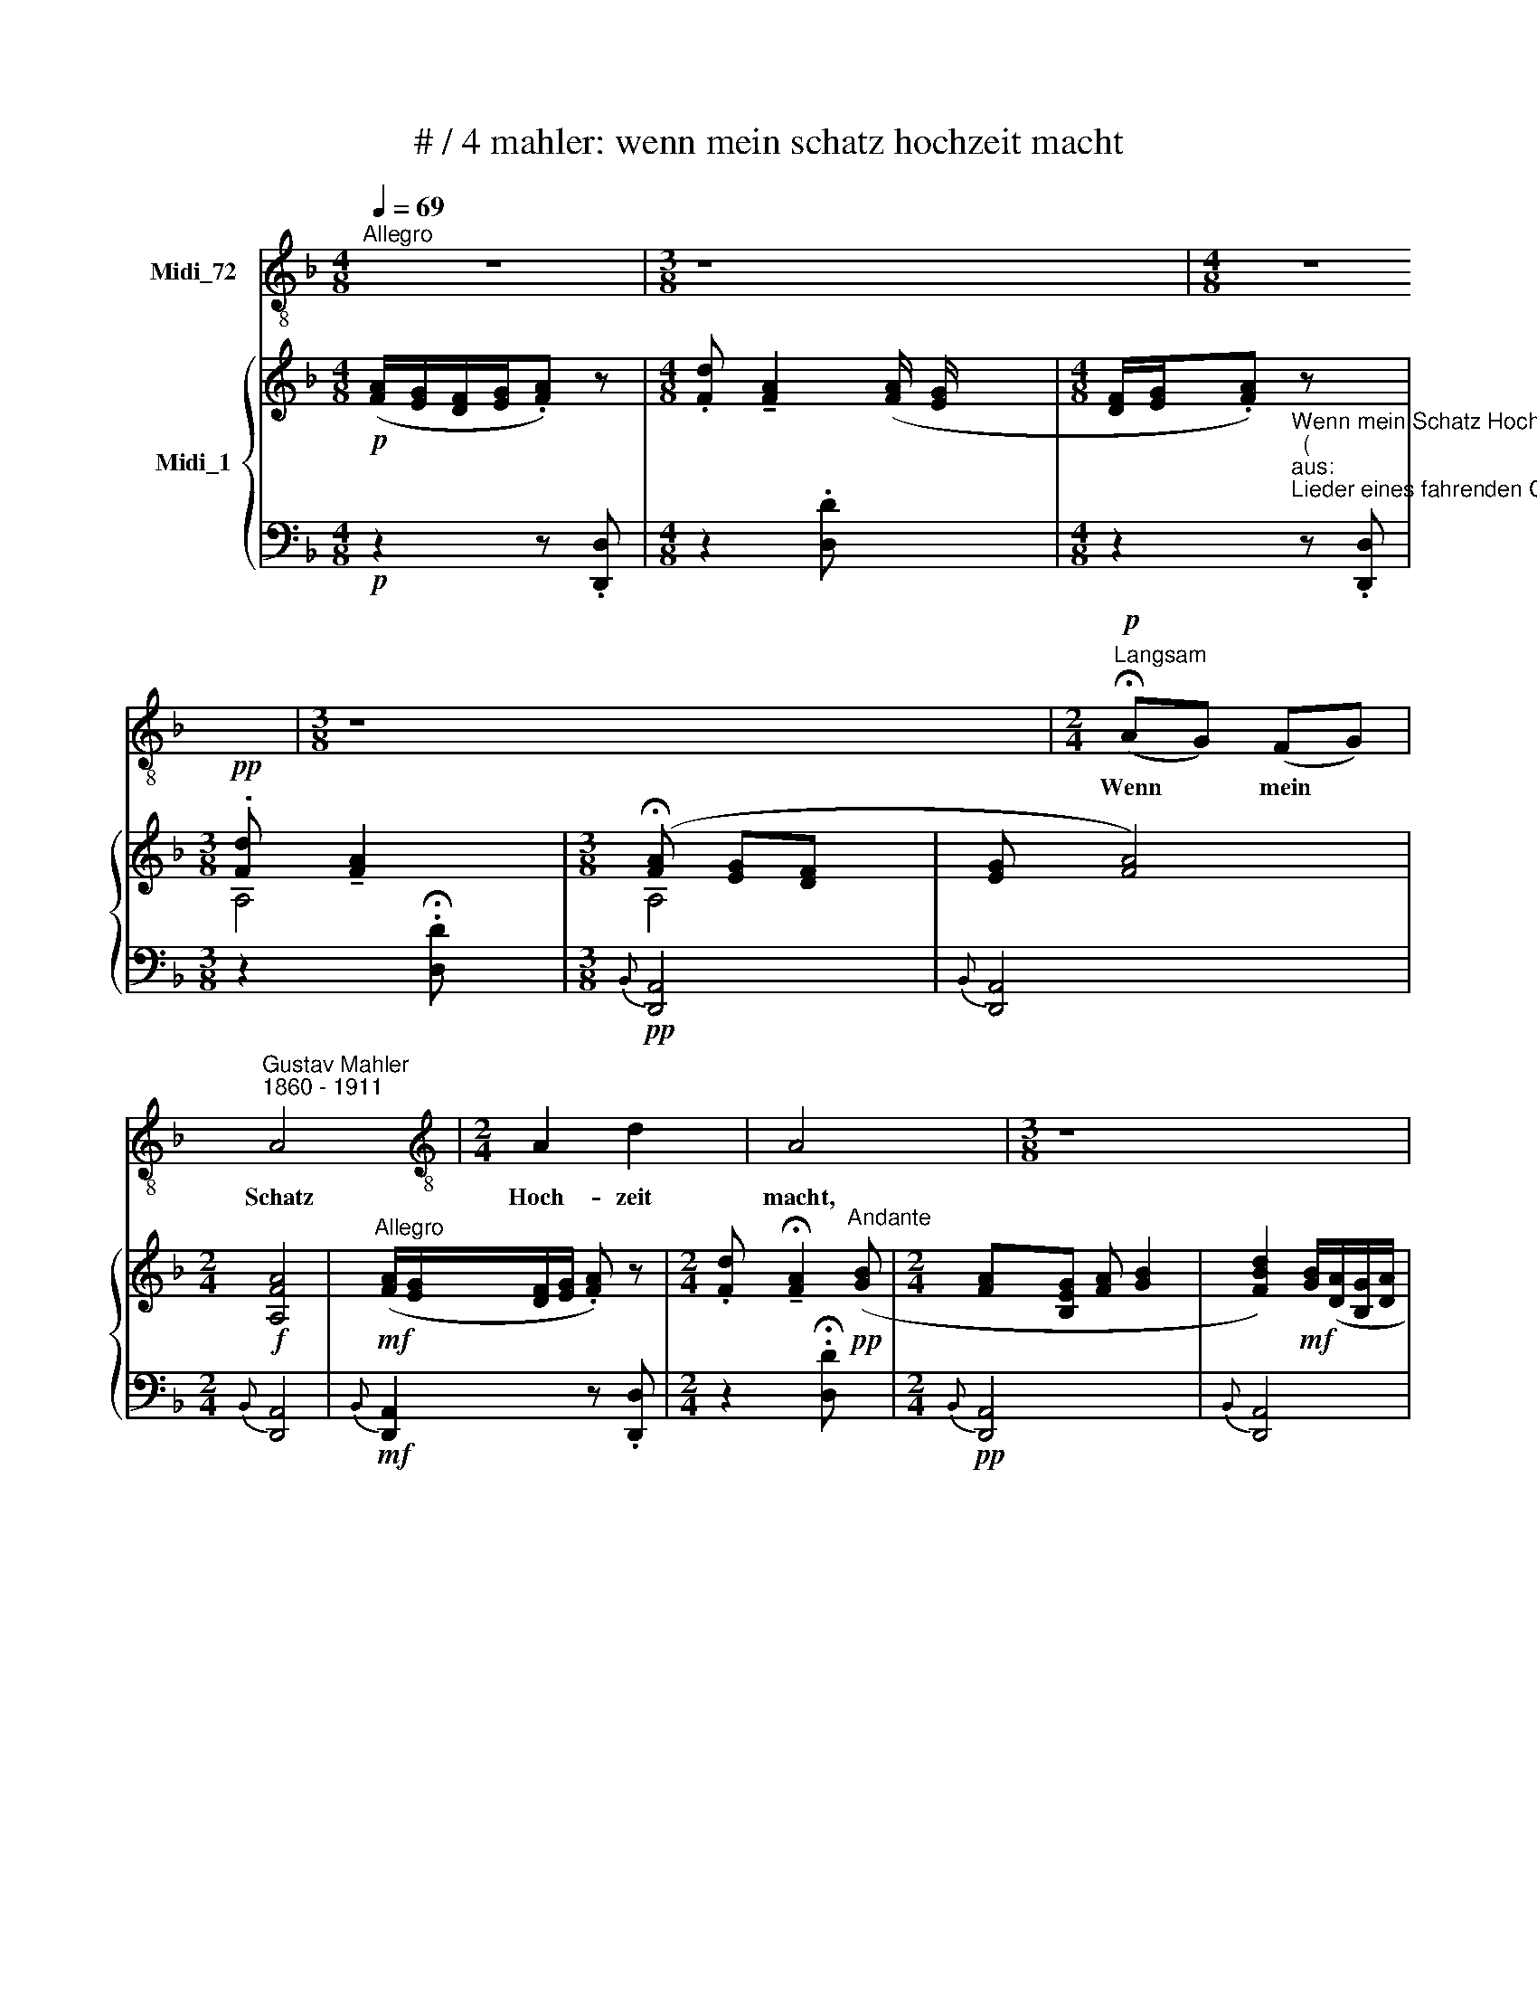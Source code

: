 X:1
T:# / 4 mahler: wenn mein schatz hochzeit macht
%%score 1 { ( 2 3 ) | ( 4 5 6 ) }
L:1/8
Q:1/4=69
M:4/8
K:F
V:1 treble-8 nm="Midi_72"
V:2 treble nm="Midi_1"
V:3 treble 
V:4 bass 
V:5 bass 
V:6 bass 
V:1
"^Allegro" z4 |[M:3/8] z8 |[M:4/8] z4 |[M:3/8] z8 |[M:2/4]"^Langsam"!p! (!fermata!AG) (FG) | %5
w: ||||Wenn * ~mein *|
"^Gustav Mahler""^1860 - 1911" A4 x |[M:2/4][K:treble-8] A2 d2 | A4 |[M:3/8] z8 | %9
w: Schatz|Hoch- zeit|macht,||
[M:2/4]"^Andante" (!fermata!BA) GA x | B2 d2 | B4 |[M:3/8] !fermata!z3 | %13
w: froeh * li- che|Hoch- zeit|macht,||
[M:4/8][K:treble-8]"^Andante" A2 f2 | e2 d2 | (ed)cB |"^Allegro" A4 | z4 | z4 | z4 | z4 | %21
w: hab' ich|mei- nen|trau * ri- gen|Tag!|||||
!p!"^Andante" B2 A2 | A2 G2 | B2 A2 | (A2 G2) | (F_E) (DE) | F2 G2 |"^Allegro" F4 | z4 | %29
w: Geh' ich|in mein|Kaem- mer-|lein, *|dunk * les *|Kaem- mer-|lein,||
"^Andante""^espress." (_ED) E2 | (!tenuto!D2 !tenuto!C2-) | %31
w: wei- * ne|wein' *|
 (!tenuto!D!tenuto!C)!tenuto!=B,!tenuto!C | D4 | _E2 (c2 | B2) _A2 |"^rit." (G2 B2-) | B2 ^F2 | %37
w: um * mei- nen|Schatz,|um *|mei- nen|lie- *|* ben|
"^Allegro" G2 z2 |[M:3/8] z8 | z8 |[M:4/8] z8 | z4 | !fermata!z4 | %43
w: Schatz!||||||
[M:6/8][K:treble-8]"^Moderato" z6 | z6 |!pp! B2 c B3 | B2 c B2 B | c2 d _e2 e | (fg)f _e3 | %49
w: ||Bluem- lein blau!|Bluem- lein blau! Ver-|dor- re nicht Ver-|dor- * re nicht!|
 z2 z!pp! B2 c | B3 B2 c |[M:3/8] B3 |[M:6/8][K:treble-8] z2 z z2 D | G2 =A (Bc)d | _e3 d3 | z6 | %56
w: Voeg- lein|suess! Voeg- lein|suess!|Du|singst auf grue- * ner|Hai- de.||
!f! c2!<(! B (A!<)!!>(!^G)A | !^!d2 A!>)! B2 z/!p! d/ | c3- c2 z/ g/ | c3- c2 z/ g/ | c3- c z z | %61
w: Ach! wie ist * die|Welt so schoen! Zi-|kueth! * Zi-|kueth! * Zi-|kueth! *|
 z6 | !fermata!z6 ||[M:2/4] x4 |[M:2/4][K:treble]"^Wie im Anfang"!p! (AG) (FG) | A4 | A2 d2 | A4 | %68
w: |||Sin * get *|nicht!|Blue- het|nicht!|
 (BA) (GA) | B2 d2 | B4 | A2 f2 | e2 d2 | c2 B2 |"^Allegro" A4 | z4 | z2 !fermata!z"^Andante" A | %77
w: Lenz * ist *|ja vor-|bei!|Al- les|Sin- gen|ist nun|aus.||Des|
!pp! B2 A2 | A2 G2 | (F_E) (DE) | F4 |"^espress." (_ED) E2 | D2!>(! C2 | %83
w: A- bends,|wenn ich|schla * fen *|geh'|denk * ich|an mein|
 (!^!D!^!C !^!=B,!^!C)!>)! | D2!<(! z2 | (_E2!<)!!>(! c2) | (B2!>)!!<(! _A2) | %87
w: Lei * * *|de!|An *|mein *|
"^rit." (G2!<)!!>(! !^!B2-) |[M:3/4] B2!>)! ^F2"^Allegro" z2 |[M:4/8] z8 |[M:3/8] z3 |[M:4/8] z4 | %92
w: Lei *|* de!||||
 z4 |[M:3/8] z8 | z8 | z8 | z3 | !fermata!z3 |] x3 |] %99
w: |||||||
V:2
!p! ([FA]/[EG]/[DF]/[EG]/.[FA]) z |[M:4/8] .[Fd] !tenuto![FA]2 ([FA]/ [EG]/ x3 | %2
[M:4/8] [DF]/[EG]/.[FA]) z x |[M:3/8]!pp! .[Fd] !tenuto![FA]2 x | %4
[M:3/8] (!fermata![FA] [EG][DF] x | [EG] [FA]4) |[M:2/4]!f! [A,FA]4 | %7
"^Allegro"!mf! ([FA]/[EG]/[DF]/[EG]/ .[FA]) z | %8
[M:2/4] .[Fd] !tenuto!!fermata![FA]2"^Andante"!pp! ([GB] |[M:2/4] [FA][B,EG] [FA] [GB]2 | %10
 [FBd]2)!mf! [GB]/([DA]/[B,G]/[DA]/ | .[GB]) z .[Bd] x |[M:3/8] !tenuto!!fermata![GB]2 x | %13
[M:4/8]!p! (A2 f2 | [Gce]2 [FBd]2 | [EAc]2 [DGB]2) |!mf! ([FA]/[EG]/[DF]/[EG]/!>(! .[FA]).[Fd] | %17
 [FA]2 [Fd][FA]- | ([FA]/[EG]/[DF]/"^rit."[EG]/!>)! [FA]2-) | [FA]4 | [FA]4 |!pp! (B2 A2 | A2 G2) | %23
 B2 A2 | A2 G2 | ([DF][!courtesy!=C_E][B,D][CE] | [DF]2 [^CG]2) | %27
 ([df]/[!courtesy!=c_e]/[Bd]/[ce]/[^cf]) z |{f} [dfb] [Bdf]3 | [G,!courtesy!=D_E]4 | [G,_E]4 | D4 | %32
 D4 | [G,C_E]4 | (([D_EB]2 [CE_A]2)) | (G2 D2-) | [CD]3 !^![c_e]- | %37
!f! ([Bd]/[Ac]/!>(![GB]/[Ac]/[Bd]) z |[M:4/8]{d} .[Bdg]!>)! [Bd]2{D} .[B,DG] | %39
!>(! [B,D]2- [B,D]/[A,C]/!>)![G,B,]/[A,C]/ |[M:4/8]"^rit." [B,D]2- [B,D]4 | !fermata![B,D]4 | %42
[K:Eb][M:4/8] x4 |[M:6/8]!pp! !^!b6 | !^!b6 | !^!b6 | !^!b6 | b6 | !^!b3 !^!e'3 | %49
"^sempre" b _a/ g/ f/!pp! e/{fbc'} PTb3 | b !courtesy!_a/ g/ f/ e/{fbc'} Tb3 |[M:6/8] [eb]3 | %52
[M:6/8] fe/d/c/B/!<(! (.b.b.b) | PTg3!<)!({^fg} .d'/.c'/.b/.=a/.g/.=f/) | %54
 ([eg]/ [df]/ [ce]/ [df]/ !tenuto![eg])!mf!{g} .[dgb] [Bdg]2 | %55
 ([gb]/ [f=a]/ [eg]/ [fa]/ !tenuto![gb])!f!{b} .[fad'] [dfb]2 | %56
!mf! (!^![c=e=a][Bdg][GBc]) c(.d/.e/.f/.g/) | T=a3{^ga} (.b/.c'/d'=g) |!p! !^!Tb3 x3 | %59
 !^!PTb3({!courtesy!=ab} !^!f'/.!courtesy!=e'/.f'/.d'/.e'/.c'/) | %60
 (!^![fbd']/.c'/.d'/.b/.[!courtesy!=ec']/.=a/ .[dfb]/.g/!^![ebd']/.[bc']/.d'/.b/) | %61
 (.[c=ec']/.=a/.[dfb]/.g/.[Bf]/.d/) (.[Be]/.d/.e/.c/.d/.B/-) | %62
 (.[Bf]/.!courtesy!=e/.f/.d/.[=Ae]/.c/) (d/B/!ppp!e/c/d/B/) ||[M:2/4] x4 | %64
[M:2/4]!pp! ([F=A][=EG] [DF][EG]) | [=A,F=A]4 | ([F=A]2 [=Ed]2 | [F=A]4) | ([GB][D=A] [B,G][DA]) | %69
 ([GB]2 [Fd]2 | [GB]4) | (=A2 f2) | ([G=e]2 [Fd]2) | ([=Ac]2 [GB]2) | %74
!mf! ([F=A]/[=EG]/[DF]/[EG]/ .[FA]).[Ed] | ([F=A]2- [FA]/[=EG]/[DF]/[EG]/ |!p! !fermata![F=A]4) | %77
!pp! (B2 =A2) | =A2 G2 | ([DF][!courtesy!=C_E] [B,D][CE] | [DF]4) | [G,!courtesy!=D_E]4 | %82
 (!courtesy!=D2 C2) | D4 | D4 | [C_E]4 | ([DB]2 [C_A]2) | G2 !^!D2- |[M:2/4] [CD]4 x2 | %89
[M:2/4] (!^![c_e]2!ppp! ([Bd]/)[=Ac]/[GB]/[Ac]/ x2 |[M:3/8] .[Bd]) z x | %91
[M:3/8]{d} .[Bdg] !tenuto![Bd]2 x |[M:3/8] [Bd]/[=Ac]/[GB]/[Ac]/.[Bd] x | z z{d} [Bdg] x | %94
[M:3/8] [Bd]2-"^rit.." [Bd]2 | [=A_e] [Bd]3 | [=A_e] [Bd]2- | [Bd]3 |] !fermata![Bd]3 |] %99
V:3
 x4 |[M:4/8] x2 x x4 |[M:4/8] x2 x x |[M:3/8] A,4 |[M:3/8] A,4 | x5 |[M:2/4] x4 | x4 |[M:2/4] x4 | %9
[M:2/4] x5 | x4 | x4 |[M:3/8] x3 |[M:4/8] [FA]4 | x4 | x4 | x4 | x4 | x4 | x4 | x4 | D4 | ^C4 | %23
 D4 | ^C4 | x4 | x4 | x2 .G.A | B x x2 | x4 | (!courtesy!=D2 C2) | C2 !^!=B,!^!C | (C2 =B,2) | x4 | %34
 x4 | B,4 | x4 | x4 |[M:4/8] x4 | x4 |[M:4/8] x6 | x4 |[K:Eb][M:4/8] x4 |[M:6/8] (e2 f def) | %44
 (e2 f def) | ([Be]2 [cf] [Ad][Be][cf]) | ([dg]2 [ea] [cf][dg][Be]) | (!^![cf]cd [Be]/f/ge) | %48
 ([cf][dg][fb] [ea][eg][ef]) |{=a} e3 f[I:staff +1]e/!courtesy!=d/c/B/ | %50
[I:staff -1] e3 f[I:staff +1]e/d/c/B/ |[M:6/8][I:staff -1] x2 x |[M:6/8] [FB]6 | [Gd]6 | x4 x2 | %55
 e3 x x2 | x2 x [F=A]3 | d6 | x2 x{P=a(b} .f'/.!courtesy!=e'/.f'/.d'/.e'/).c'/ | x4 x2 | x6 | x6 | %62
 x6 ||[M:2/4] x4 |[M:2/4] =A,4 | x4 | x4 | x4 | x4 | x4 | x4 | F4 | =A4 | (3(=E2 _E2 D2) | x4 | %75
 x4 | x4 | (D4 | ^C4) | x4 | x4 | x4 | [G,_E]4 | C2 !^!=B,!^!C | (C2 =B,2) | x4 | _E4 | B,4 | %88
[M:2/4] x4 x2 |[M:2/4] x2 x4 |[M:3/8] x3 |[M:3/8] x4 |[M:3/8] x4 | x4 |[M:3/8] x4 | x4 | x3 | x3 |] %98
 x3 |] %99
V:4
!p! z2 z .[D,,D,] |[M:4/8] z2 .[D,D] x4 | %2
[M:4/8] z2"^Wenn mein Schatz Hochzeit macht.""^(""^aus:""^Lieder eines fahrenden Gesellen)" z .[D,,D,] | %3
[M:3/8] z2 .!fermata![D,D] x |[M:3/8]!pp!{B,,} [D,,A,,]4 |{B,,} [D,,A,,]4 x | %6
[M:2/4]{B,,} [D,,A,,]4 |!mf!{B,,} [D,,A,,]2 z .[D,,D,] |[M:2/4] z2 .!fermata![D,D] x | %9
[M:2/4]!pp!{B,,} [D,,A,,]4 x |{B,,} [D,,A,,]4 |!mf!{B,,} [D,,A,,]2 z .!fermata![D,,D,] | %12
[M:3/8] z2 .[D,D] |[M:4/8]!p! (A,,2 D,2 | E,2 F,2 | ^F,2 G,2) |!mf!{^G,} [D,A,]4 | z .A,,, D,,2- | %18
 D,,3 .A,,, | .D,,.A,,,.D,,.A,,, | D,,4 |!pp! ([B,,F,]4- | [B,,!courtesy!=E,]4) | ([B,,F,]4- | %24
 [B,,!courtesy!=E,]4) | [B,,F,]4- | [B,,F,]4 |"^l. H." D2 x2 | [B,,F,]4 | [B,,,B,,]4 | [A,,,A,,]4 | %31
 F,2 ^F,2 | !courtesy!=F,4 | [C,,G,,]4- | [C,,G,,]4 | [D,,D,]4- | [D,,D,]4 | %37
!f! (D,/_E,/D,/E,/ D,/E,/D,/E,/ |[M:4/8] D,/_E,/D,/E,/D,/E,/ x | D,/_E,/D,/E,/D,/E,/) x | %40
[M:4/8] D,_E, .D,2- x2 | D,4 |[K:Eb][M:4/8] !fermata!D,4 |[M:6/8][K:treble]!pp! [EB]6 | [EB]6 | %45
 (G2 A FGA) | (B2 c ABG) | (AFB G/A/BG) | (AB_d cBA) |!pp! [EGB]3- [EAB]3 | ([EGB]3- [EAB]3) | %51
[M:6/8] B3 |[M:6/8][K:bass] [B,,F,D]6 | [B,,G,D]6 | ([G,CE]3-!mf! [G,B,D]3) | x2 x D3 | %56
!mf! (C,D,=E, F,3) | [C,D]6- |!p! !courtesy!=E3- F3 | (!courtesy!=E3 F3) | %60
[K:treble]"^accel." (G2 =A B G2) | (=AB!^!F"^poco rit. molto riten." ^F G2) | %62
 (.D.=E.^F .G.D!ppp!.!fermata!E) ||[M:2/4][K:bass] x4 |[M:2/4]!pp!{B,,} [D,,=A,,]4 | %65
{B,,} [D,,=A,,]4 |{B,,} [D,,=A,,]4 |{B,,} [D,,=A,,]4 |{B,,} [D,,=A,,]4 |{B,,} [D,,=A,,]4 | %70
{B,,} [D,,=A,,]4 | (3(=A,,2 B,,2 =B,,2) | (3(C,2 ^C,2 D,2) | (3(=E,2 ^F,2 G,2) |!mf!{B,} [D,=A,]4 | %75
 .[D,=A,].=A,,, .D,,.A,,, |!p! .D,,.=A,,, !fermata!D,,2 |!pp! [B,,F,]4 | [B,,!courtesy!=E,]4 | %79
 [B,,F,]4- | [B,,F,]4 | [B,,,B,,]4 | [=A,,,=A,,]4 | F,2 ^F, z | !courtesy!=F,4 | G,4 | x4 | %87
"^rtt." [D,,D,]4- |[M:2/4] [D,,D,]6 |[M:2/4]!ppp! D,/_E,/D,/E,/ D,/E,/D,/E,/ x2 |[M:3/8] x3 | %91
[M:3/8] (D,/_E,/D,/E,/D,/E,/ x |[M:3/8] D,/_E,/D,/E,/D,/E,/D,/E,/ | D,_E,D,(E,) | %94
[M:3/8] (D,_E,D,-) x | [G,,D,]).D,,,.G,,, x | .D,,,.G,,,.D,,, | .G,,,.D,,,.G,,, |] !fermata!z3 |] %99
V:5
 x4 |[M:4/8] x7 |[M:4/8] x4 |[M:3/8] x4 |[M:3/8] x4 | x5 |[M:2/4] x4 | x4 |[M:2/4] x4 |[M:2/4] x5 | %10
 x4 | x4 |[M:3/8] x3 |[M:4/8] [D,,A,,]4- | D,,4 | x4 | x4 | x4 | x4 | x4 | x4 | x4 | x4 | x4 | x4 | %25
 x4 | x4 | [B,,F,]4- | x4 | x4 | x4 | [_A,,,_A,,]4 | [G,,,G,,]4 | x4 | x4 | x4 | x4 | G,,4 | %38
[M:4/8] G,,3- x | G,,3 x |[M:4/8] G,,3 .D,, x2 | .G,,.D,,.G,,.D,, |[K:Eb][M:4/8] G,,4 | %43
[M:6/8][K:treble] (G2 A FGA) | (G2 A FGA) | E6 | E6 | E6 | E6 | x4 x2 | x4 x2 | %51
[M:6/8] (E/C/B,/G,/E,/G,/) |[M:6/8][K:bass] x4 x2 | x4 x2 | B,,6- | B,,6 | C,6 | %57
 ([^F,=A,]3 [G,B,]3) | [C,G,B,]6 | [C,G,B,]6 |[K:treble] C4- x2 | C6 | !fermata!C6 || %63
[M:2/4][K:bass] x4 |[M:2/4] x4 | x4 | x4 | x4 | x4 | x4 | x4 | D,,4 | D,,4 | D,,4 | x4 | x4 | x4 | %77
 x4 | x4 | x4 | x4 | x4 | x4 | [_A,,,_A,,]4 | [G,,,G,,]4 | [C,,G,,]4- | [C,,G,,]4 | x4 | %88
[M:2/4] x4 x2 |[M:2/4] G,,4 x2 |[M:3/8] x3 |[M:3/8] G,,3 x |[M:3/8] G,,4- | G,,4 |[M:3/8] G,,3 x | %95
 x2 x x | x2 x | x2 x |] x2 x |] %99
V:6
 x4 |[M:4/8] x7 |[M:4/8] x4 |[M:3/8] x4 |[M:3/8] x4 | x5 |[M:2/4] x4 | x4 |[M:2/4] x4 |[M:2/4] x5 | %10
 x4 | x4 |[M:3/8] x3 |[M:4/8] x4 | x4 | x4 | x4 | x4 | x4 | x4 | x4 | x4 | x4 | x4 | x4 | x4 | x4 | %27
 x4 | x4 | x4 | x4 | x4 | x4 | x4 | x4 | x4 | x4 | x4 |[M:4/8] x4 | x4 |[M:4/8] x6 | x4 | %42
[K:Eb][M:4/8] x4 |[M:6/8][K:treble] x6 | x6 | x6 | x6 | x6 | x4 x2 | x4 x2 | x4 x2 |[M:6/8] G2 x | %52
[M:6/8][K:bass] x4 x2 | x4 x2 | x4 x2 | [G,CE]3 [F,=A,]2 [G,B,] | x6 | x6 | x6 | x6 | %60
[K:treble] x6 | x6 | x6 ||[M:2/4][K:bass] x4 |[M:2/4] x4 | x4 | x4 | x4 | x4 | x4 | x4 | x4 | x4 | %73
 x4 | x4 | x4 | x4 | x4 | x4 | x4 | x4 | x4 | x4 | x4 | x4 | x4 | x4 | x4 |[M:2/4] x6 |[M:2/4] x6 | %90
[M:3/8] x3 |[M:3/8] x4 |[M:3/8] x4 | x4 |[M:3/8] x4 | x4 | x3 | x3 |] x3 |] %99

